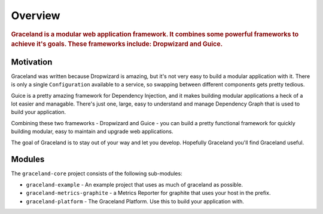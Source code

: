 ########
Overview
########

.. rubric:: Graceland is a modular web application framework. It combines some powerful frameworks
            to achieve it's goals. These frameworks include: Dropwizard and Guice.


Motivation
==========

Graceland was written because Dropwizard is amazing, but it's not very easy to build a modular
application with it. There is only a single ``Configuration`` available to a service, so swapping
between different components gets pretty tedious.

Guice is a pretty amazing framework for Dependency Injection, and it makes building modular
applications a heck of a lot easier and managable. There's just one, large, easy to understand
and manage Dependency Graph that is used to build your application.

Combining these two frameworks - Dropwizard and Guice - you can build a pretty functional
framework for quickly building modular, easy to maintain and upgrade web applications.

The goal of Graceland is to stay out of your way and let you develop. Hopefully Graceland you'll
find Graceland useful.


Modules
=======

The ``graceland-core`` project consists of the following sub-modules:

- ``graceland-example`` - An example project that uses as much of graceland as possible.
- ``graceland-metrics-graphite`` - a Metrics Reporter for graphite that uses your host in the prefix.
- ``graceland-platform`` - The Graceland Platform. Use this to build your application with.
